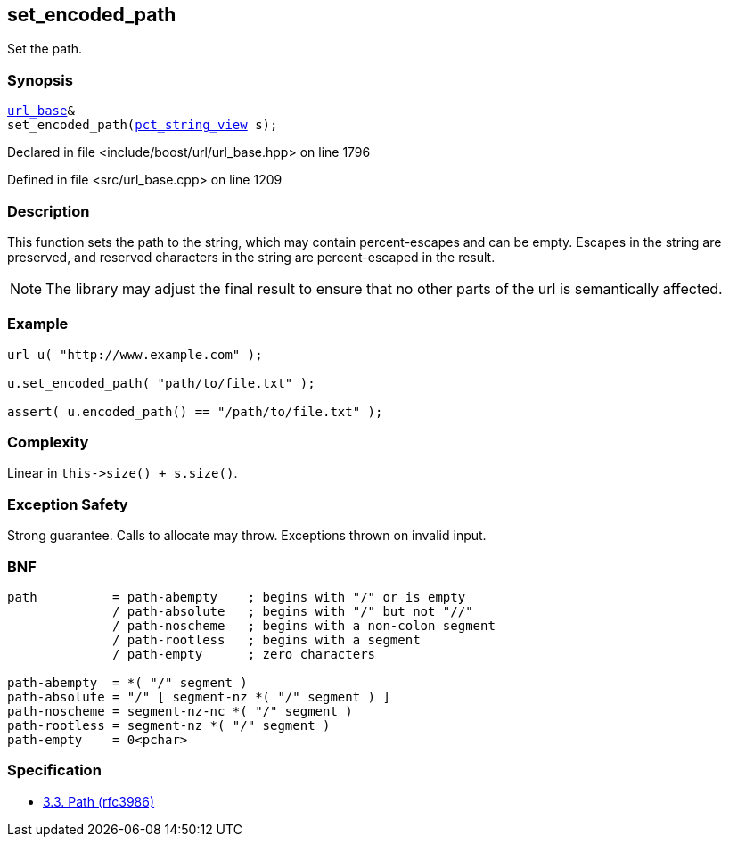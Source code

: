 :relfileprefix: ../../../
[#19019DF8D7BE0F7793CB87DEFB1D5CA5AE7379F5]
== set_encoded_path

pass:v,q[Set the path.]


=== Synopsis

[source,cpp,subs="verbatim,macros,-callouts"]
----
xref:reference/boost/urls/url_base.adoc[url_base]&
set_encoded_path(xref:reference/boost/urls/pct_string_view.adoc[pct_string_view] s);
----

Declared in file <include/boost/url/url_base.hpp> on line 1796

Defined in file <src/url_base.cpp> on line 1209

=== Description

pass:v,q[This function sets the path to the] pass:v,q[string, which may contain percent-escapes]
pass:v,q[and can be empty.]
pass:v,q[Escapes in the string are preserved,]
pass:v,q[and reserved characters in the string]
pass:v,q[are percent-escaped in the result.]
[NOTE]
pass:v,q[The library may adjust the final result]
pass:v,q[to ensure that no other parts of the url]
pass:v,q[is semantically affected.]

=== Example
[,cpp]
----
url u( "http://www.example.com" );

u.set_encoded_path( "path/to/file.txt" );

assert( u.encoded_path() == "/path/to/file.txt" );
----

=== Complexity
pass:v,q[Linear in `this->size() + s.size()`.]

=== Exception Safety
pass:v,q[Strong guarantee.]
pass:v,q[Calls to allocate may throw.]
pass:v,q[Exceptions thrown on invalid input.]

=== BNF
[,cpp]
----
path          = path-abempty    ; begins with "/" or is empty
              / path-absolute   ; begins with "/" but not "//"
              / path-noscheme   ; begins with a non-colon segment
              / path-rootless   ; begins with a segment
              / path-empty      ; zero characters

path-abempty  = *( "/" segment )
path-absolute = "/" [ segment-nz *( "/" segment ) ]
path-noscheme = segment-nz-nc *( "/" segment )
path-rootless = segment-nz *( "/" segment )
path-empty    = 0<pchar>
----

=== Specification

* link:https://datatracker.ietf.org/doc/html/rfc3986#section-3.3[3.3.  Path (rfc3986)]


